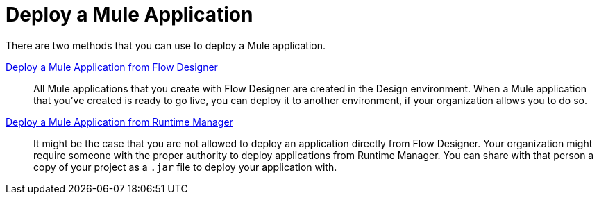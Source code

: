 = Deploy a Mule Application

There are two methods that you can use to deploy a Mule application.

xref:promote-app-prod-env-design-center.adoc[Deploy a Mule Application from Flow Designer]:: All Mule applications that you create with Flow Designer are created in the Design environment. When a Mule application that you've created is ready to go live, you can deploy it to another environment, if your organization allows you to do so.


xref:fd-deploy-app-from-rm.adoc[Deploy a Mule Application from Runtime Manager]:: It might be the case that you are not allowed to deploy an application directly from Flow Designer. Your organization might require someone with the proper authority to deploy applications from Runtime Manager. You can share with that person a copy of your project as a `.jar` file to deploy your application with.
